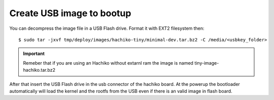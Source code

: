 Create USB image to bootup
==========================

You can decompress the image file in a USB Flash drive. Format it with EXT2 filesystem then:

::

	$ sudo tar -jxvf tmp/deploy/images/hachiko-tiny/minimal-dev.tar.bz2 -C /media/<usbkey_folder>

.. important::

	Remeber that if you are using an Hachiko without extarnl ram the image is named tiny-image-hachiko.tar.bz2

After that insert the USB Flash drive in the usb connector of the hachiko board. At the powerup the bootloader automatically will load the kernel and the rootfs from the USB even if there is an valid image in flash board.

